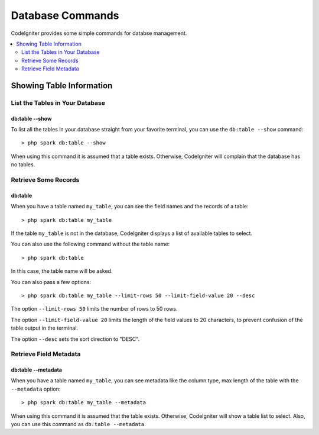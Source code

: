 #################
Database Commands
#################

CodeIgniter provides some simple commands for databse management.

.. contents::
    :local:
    :depth: 2

*************************
Showing Table Information
*************************

List the Tables in Your Database
================================

db:table --show
---------------

To list all the tables in your database straight from your favorite terminal,
you can use the ``db:table --show`` command::

    > php spark db:table --show

When using this command it is assumed that a table exists.
Otherwise, CodeIgniter will complain that the database has no tables.

Retrieve Some Records
=====================

db:table
--------

When you have a table named ``my_table``, you can see the field names and the records of a table::

    > php spark db:table my_table

If the table ``my_table`` is not in the database, CodeIgniter displays a list of available tables to select.

You can also use the following command without the table name::

    > php spark db:table

In this case, the table name will be asked.

You can also pass a few options::

    > php spark db:table my_table --limit-rows 50 --limit-field-value 20 --desc

The option ``--limit-rows 50`` limits the number of rows to 50 rows.

The option  ``--limit-field-value 20`` limits the length of the field values to 20 characters, to prevent confusion of the table output in the terminal.

The option ``--desc`` sets the sort direction to "DESC".

Retrieve Field Metadata
=======================

db:table --metadata
-------------------

When you have a table named ``my_table``, you can see metadata like the column type, max length of the table with the ``--metadata`` option::

    > php spark db:table my_table --metadata

When using this command it is assumed that the table exists.
Otherwise, CodeIgniter will show a table list to select.
Also, you can use this command as ``db:table --metadata``.
